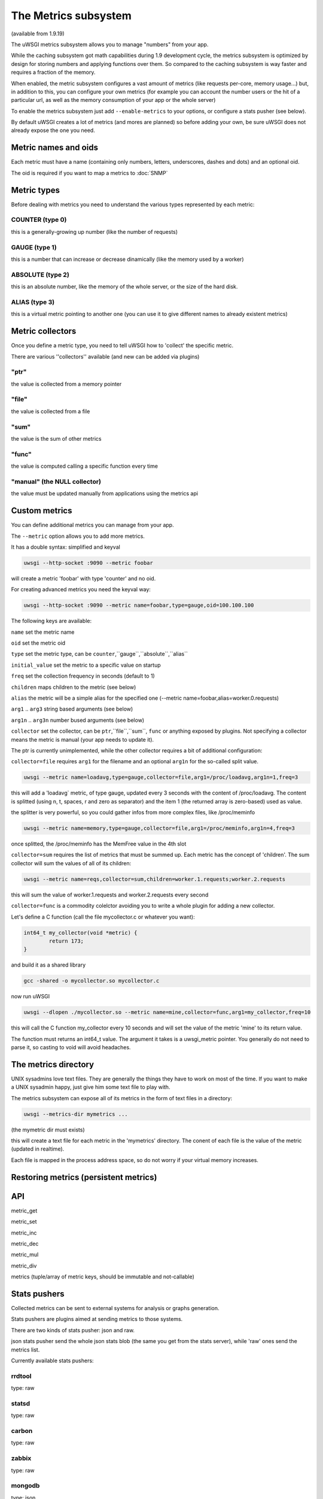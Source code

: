 The Metrics subsystem
=====================

(available from 1.9.19)

The uWSGI metrics subsystem allows you to manage "numbers" from your app.

While the caching subsystem got math capabilities during 1.9 development cycle, the metrics subsystem
is optimized by design for storing numbers and applying functions over them. So compared to the caching subsystem is way faster
and requires a fraction of the memory.

When enabled, the metric subsystem configures a vast amount of metrics (like requests per-core, memory usage...) but, in addition to this, you can configure your own metrics
(for example you can account the number users or the hit of a particular url, as well as the memory consumption of your app or the whole server)

To enable the metrics subsystem just add ``--enable-metrics`` to your options, or configure a stats pusher (see below).

By default uWSGI creates a lot of metrics (and mores are planned) so before adding your own, be sure uWSGI does not already expose the one you need.

Metric names and oids
*********************

Each metric must have a name (containing only numbers, letters, underscores, dashes and dots) and an optional oid.

The oid is required if you want to map a metrics to :doc:`SNMP`

Metric types
************

Before dealing with metrics you need to understand the various types represented by each metric:


COUNTER (type 0)
^^^^^^^^^^^^^^^^

this is a generally-growing up number (like the number of requests)

GAUGE (type 1)
^^^^^^^^^^^^^^

this is a number that can increase or decrease dinamically (like the memory used by a worker)

ABSOLUTE (type 2)
^^^^^^^^^^^^^^^^^

this is an absolute number, like the memory of the whole server, or the size of the hard disk.

ALIAS (type 3)
^^^^^^^^^^^^^^

this is a virtual metric pointing to another one (you can use it to give different names to already existent metrics)

Metric collectors
*****************

Once you define a metric type, you need to tell uWSGI how to 'collect' the specific metric.

There are various ''collectors'' available (and new can be added via plugins)

"ptr"
^^^^^

the value is collected from a memory pointer

"file"
^^^^^^

the value is collected from a file

"sum"
^^^^^

the value is the sum of other metrics

"func"
^^^^^^

the value is computed calling a specific function every time

"manual" (the NULL collector)
^^^^^^^^^^^^^^^^^^^^^^^^^^^^^

the value must be updated manually from applications using the metrics api

Custom metrics
**************

You can define additional metrics you can manage from your app.

The ``--metric`` option allows you to add more metrics.

It has a double syntax: simplified and keyval

.. code-block:: sh

   uwsgi --http-socket :9090 --metric foobar
   
will create a metric 'foobar' with type 'counter' and no oid.

For creating advanced metrics you need the keyval way:

.. code-block:: sh

   uwsgi --http-socket :9090 --metric name=foobar,type=gauge,oid=100.100.100
   
The following keys are available:

``name`` set the metric name

``oid`` set the metric oid

``type`` set the metric type, can be ``counter``,``gauge``,``absolute``,``alias``

``initial_value`` set the metric to a specific value on startup

``freq`` set the collection frequency in seconds (default to 1)

``children`` maps children to the metric (see below)

``alias`` the metric will be a simple alias for the specified one (--metric name=foobar,alias=worker.0.requests)

``arg1`` .. ``arg3`` string based arguments (see below)

``arg1n`` .. ``arg3n`` number bused arguments (see below)

``collector`` set the collector, can be ``ptr``,``file``,``sum``, ``func`` or anything exposed by plugins. Not specifying a collector means the metric is manual (your app needs to update it).

The ptr is currently unimplemented, while the other collector requires a bit of additional configuration:

``collector=file`` requires ``arg1`` for the filename and an optional ``arg1n`` for the so-called split value.

.. code-block:: sh

   uwsgi --metric name=loadavg,type=gauge,collector=file,arg1=/proc/loadavg,arg1n=1,freq=3
   
this will add a 'loadavg` metric, of type gauge, updated every 3 seconds with the content of /proc/loadavg. The content is splitted (using \n, \t, spaces, \r and zero as separator) and the item 1 (the returned array is zero-based) used as value.

the splitter is very powerful, so you could gather infos from more complex files, like /proc/meminfo

.. code-block:: sh

   uwsgi --metric name=memory,type=gauge,collector=file,arg1=/proc/meminfo,arg1n=4,freq=3
   
once splitted, the /proc/meminfo has the MemFree value in the 4th slot

``collector=sum`` requires the list of metrics that must be summed up. Each metric has the concept of 'children'. The sum collector
will sum the values of all of its children:

.. code-block:: sh

   uwsgi --metric name=reqs,collector=sum,children=worker.1.requests;worker.2.requests
   
this will sum the value of worker.1.requests and worker.2.requests every second

``collector=func`` is a commodity colelctor avoiding you to write a whole plugin for adding a new collector.

Let's define a C function (call the file mycollector.c or whatever you want):

.. code-block:: c

   int64_t my_collector(void *metric) {
           return 173;
   }
   
and build it as a shared library

.. code-block:: sh

   gcc -shared -o mycollector.so mycollector.c
   
now run uWSGI

.. code-block:: sh

   uwsgi --dlopen ./mycollector.so --metric name=mine,collector=func,arg1=my_collector,freq=10
   
this will call the C function my_collector every 10 seconds and will set the value of the metric 'mine' to its return value.

The function must returns an int64_t value. The argument it takes is a uwsgi_metric pointer. You generally do not need to parse it, so casting to void will avoid headaches.


The metrics directory
*********************

UNIX sysadmins love text files. They are generally the things they have to work on most of the time. If you want to make a UNIX sysadmin happy, just give him some text file to play with.

The metrics subsystem can expose all of its metrics in the form of text files in a directory:

.. code-block:: uwsgi

   uwsgi --metrics-dir mymetrics ...
   
(the mymetric dir must exists)

this will create a text file for each metric in the 'mymetrics' directory. The conent of each file is the value of the metric (updated in realtime).

Each file is mapped in the process address space, so do not worry if your virtual memory increases.


Restoring metrics (persistent metrics)
**************************************

API
***

metric_get

metric_set

metric_inc

metric_dec

metric_mul

metric_div

metrics (tuple/array of metric keys, should be immutable and not-callable)

Stats pushers
*************

Collected metrics can be sent to external systems for analysis or graphs generation.

Stats pushers are plugins aimed at sending metrics to those systems.

There are two kinds of stats pusher: json and raw.

json stats pusher send the whole json stats blob (the same you get from the stats server), while 'raw' ones send the metrics list.

Currently available stats pushers:

rrdtool
^^^^^^^

type: raw

statsd
^^^^^^

type: raw

carbon
^^^^^^

type: raw

zabbix
^^^^^^

type: raw

mongodb
^^^^^^^

type: json

file
^^^^

type: json

socket
^^^^^^

type: raw

Alarms/Thresholds
*****************

You can configure one or more "thresholds" to each metric.

Once this limit is reached the specified alarm (see :doc:`AlarmSubsystem`) is triggered.

Once the alarm is delivered you may choose to reset the counter to aspecfic value (generally 0), or continue triggering alarms
with a specified rate.

.. code-block:: ini

   [uwsgi]
   ...
   metric-alarm = key=worker.0.avg_response_time,value=2000,alarm=overload,rate=30
   metric-alarm = key=loadavg,value=3,alarm=overload,rate=120
   metric-threshold = key=mycounter,value=1000,reset=0
   ...
   
Note: --metric-threshold and --metric-alarm are the same option

SNMP integration
****************

The :doc:`SNMP` server exposes metrics under the

Internal Routing integration
****************************

Request logging
***************


Officially Registered Metrics
*****************************

 * worker/3 (exports information about workers, example worker.1.requests [or 3.1.1] reports the number of requests served by worker 1)
 
 * plugin/4 (namespace for metrics automatically added by plugins, example plugins.foo.bar)
 
 * core/5 (namespace for general instance informations)
 
 * router/6 (namespace for corerouters, example router.http.active_sessions)
 
 * socket/7 (namespace for sockets, example socket.0.listen_queue)
 
 * mule/8 (namespace for mules, example mule.1.signals)
 
 * spooler/9 (namespace for spoolers, example spooler.1.signals)

